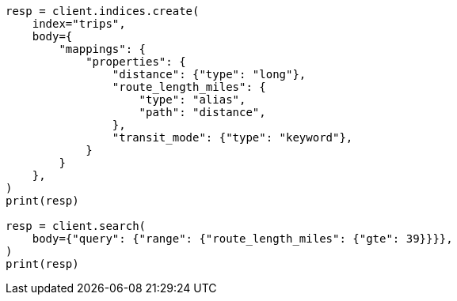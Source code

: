 // mapping/types/alias.asciidoc:12

[source, python]
----
resp = client.indices.create(
    index="trips",
    body={
        "mappings": {
            "properties": {
                "distance": {"type": "long"},
                "route_length_miles": {
                    "type": "alias",
                    "path": "distance",
                },
                "transit_mode": {"type": "keyword"},
            }
        }
    },
)
print(resp)

resp = client.search(
    body={"query": {"range": {"route_length_miles": {"gte": 39}}}},
)
print(resp)
----